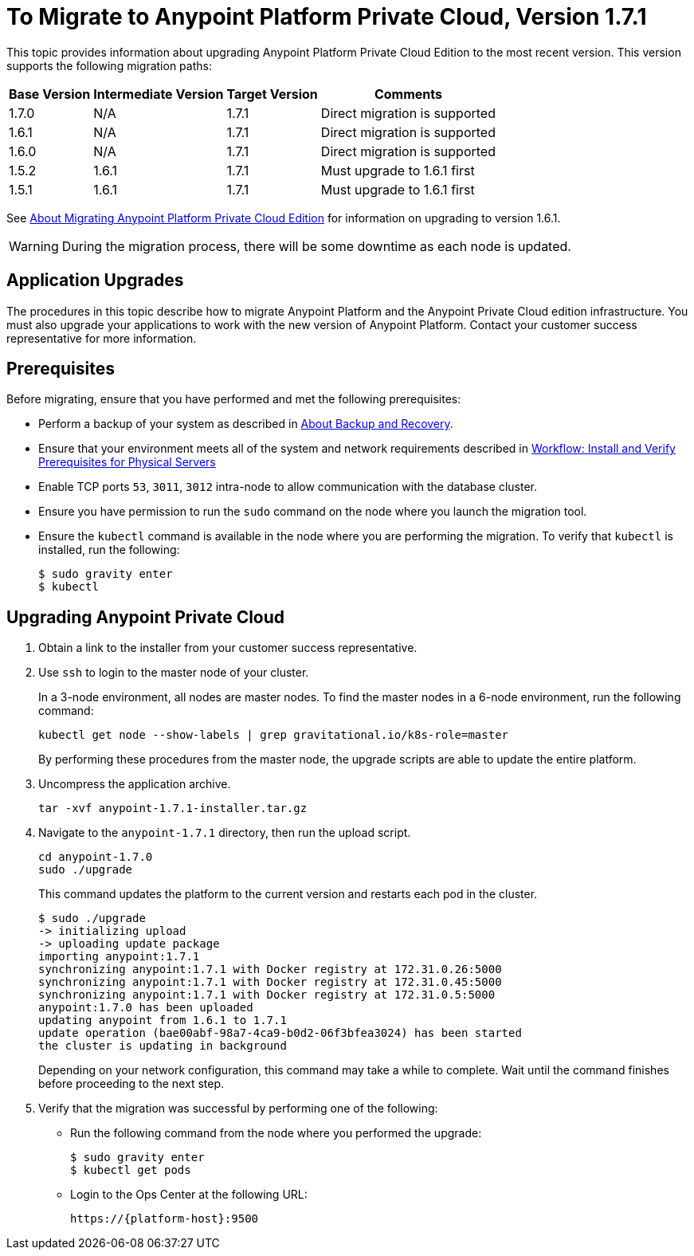 = To Migrate to Anypoint Platform Private Cloud, Version 1.7.1

This topic provides information about upgrading Anypoint Platform Private Cloud Edition to the most recent version. This version supports the following migration paths:

[%header%autowidth.spread]
|===
| Base Version | Intermediate Version | Target Version | Comments
| 1.7.0 | N/A | 1.7.1 | Direct migration is supported
| 1.6.1 | N/A | 1.7.1 | Direct migration is supported
| 1.6.0 | N/A | 1.7.1 | Direct migration is supported
| 1.5.2 | 1.6.1 | 1.7.1 | Must upgrade to 1.6.1 first
| 1.5.1 | 1.6.1 | 1.7.1 | Must upgrade to 1.6.1 first
|===

See link:/anypoint-private-cloud/v/1.6/upgrade[About Migrating Anypoint Platform Private Cloud Edition] for information on upgrading to version 1.6.1.

[WARNING]
During the migration process, there will be some downtime as each node is updated.

== Application Upgrades

The procedures in this topic describe how to migrate Anypoint Platform and the Anypoint Private Cloud edition infrastructure. You must also upgrade your applications to work with the new version of Anypoint Platform. Contact your customer success representative for more information.

== Prerequisites

Before migrating, ensure that you have performed and met the following prerequisites:

* Perform a backup of your system as described in link:backup-and-disaster-recovery[About Backup and Recovery].

* Ensure that your environment meets all of the system and network requirements described in link:/anypoint-private-cloud/v/1.7/prereq-workflow[Workflow: Install and Verify Prerequisites for Physical Servers]

* Enable TCP ports `53`, `3011`, `3012` intra-node to allow communication with the database cluster.

* Ensure you have permission to run the `sudo` command on the node where you launch the migration tool.

* Ensure the `kubectl` command is available in the node where you are performing the migration. To verify that `kubectl` is installed, run the following:
+
----
$ sudo gravity enter
$ kubectl
----

== Upgrading Anypoint Private Cloud

. Obtain a link to the installer from your customer success representative.

. Use `ssh` to login to the master node of your cluster.
+
In a 3-node environment, all nodes are master nodes. To find the master nodes in a 6-node environment, run the following command:
+
----
kubectl get node --show-labels | grep gravitational.io/k8s-role=master
----
+
By performing these procedures from the master node, the upgrade scripts are able to update the entire platform.

. Uncompress the application archive.
+
----
tar -xvf anypoint-1.7.1-installer.tar.gz
----

. Navigate to the `anypoint-1.7.1` directory, then run the upload script.
+
----
cd anypoint-1.7.0
sudo ./upgrade
----
+
This command updates the platform to the current version and restarts each pod in the cluster.
+
----
$ sudo ./upgrade
-> initializing upload
-> uploading update package
importing anypoint:1.7.1
synchronizing anypoint:1.7.1 with Docker registry at 172.31.0.26:5000
synchronizing anypoint:1.7.1 with Docker registry at 172.31.0.45:5000
synchronizing anypoint:1.7.1 with Docker registry at 172.31.0.5:5000
anypoint:1.7.0 has been uploaded
updating anypoint from 1.6.1 to 1.7.1
update operation (bae00abf-98a7-4ca9-b0d2-06f3bfea3024) has been started
the cluster is updating in background
----
+
Depending on your network configuration, this command may take a while to complete. Wait until the command finishes before proceeding to the next step.

. Verify that the migration was successful by performing one of the following:
+
* Run the following command from the node where you performed the upgrade:
+
----
$ sudo gravity enter
$ kubectl get pods
----
+
* Login to the Ops Center at the following URL:
+
----
https://{platform-host}:9500
----

